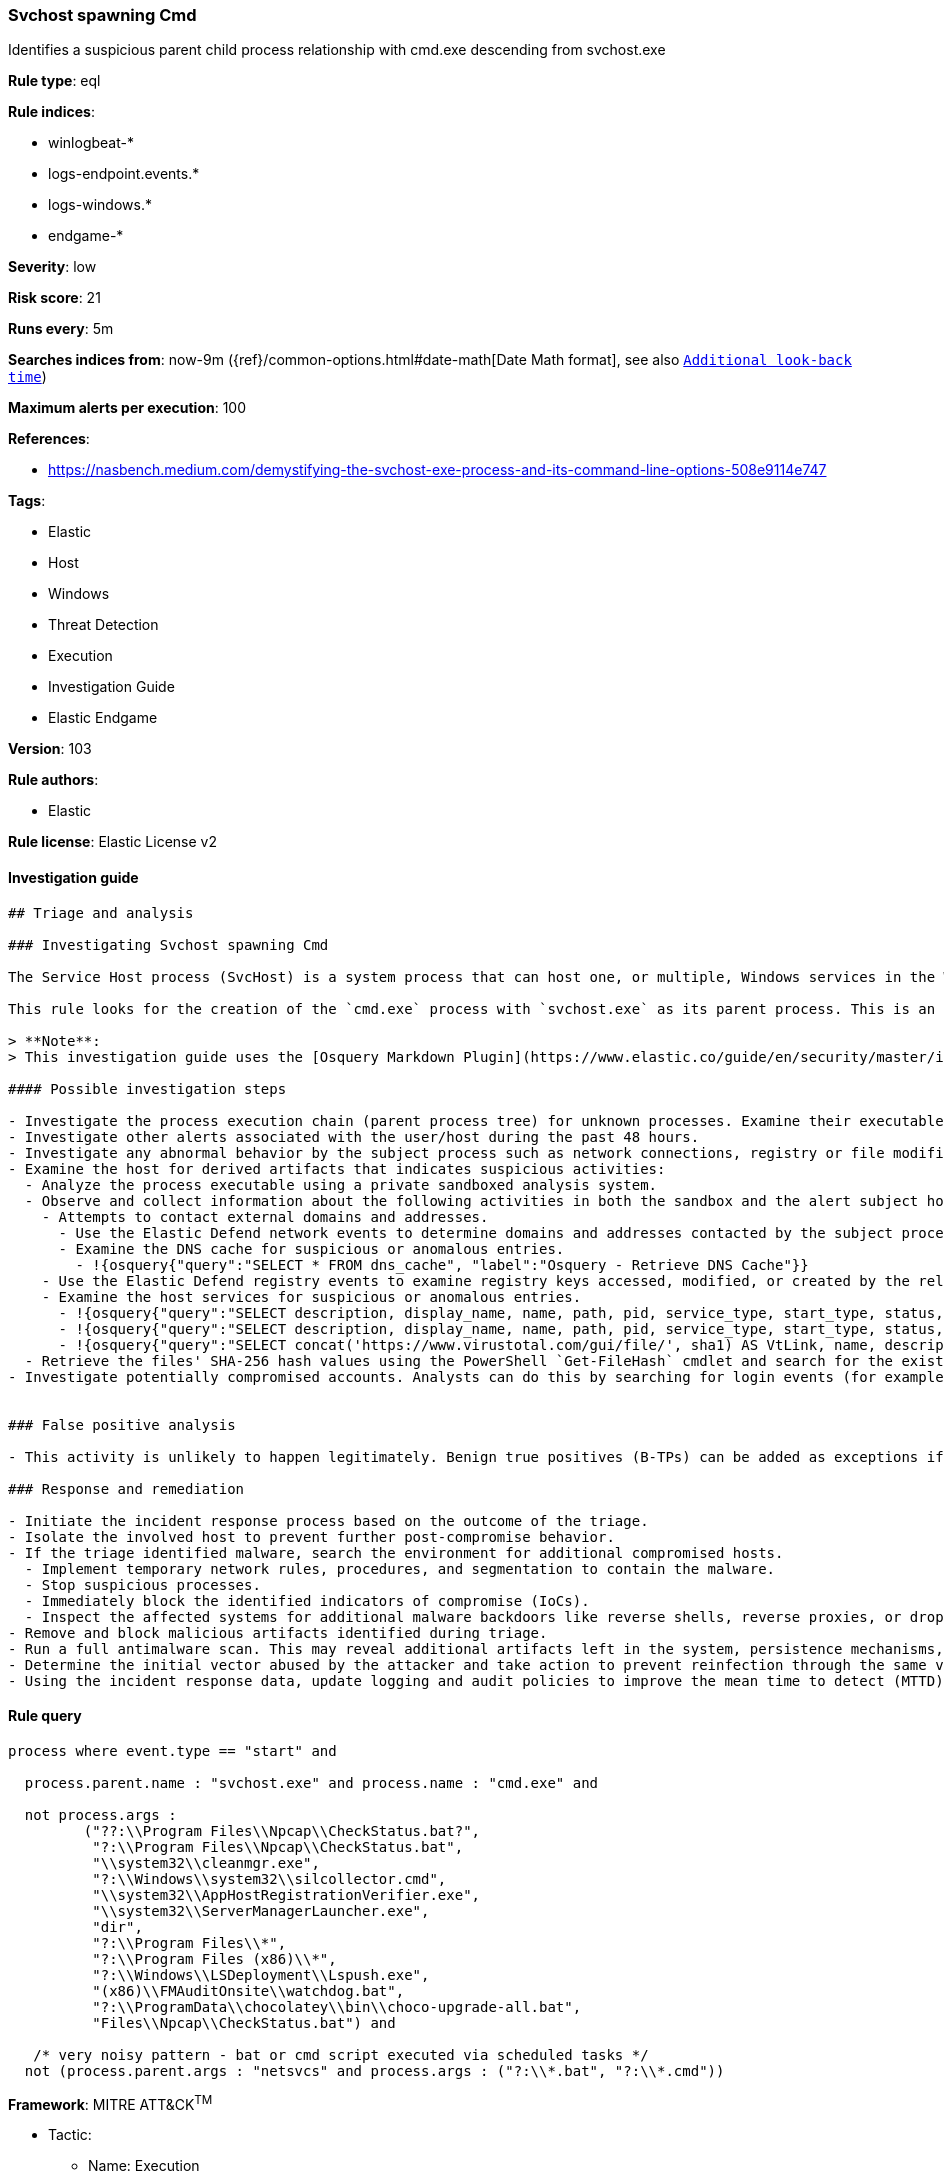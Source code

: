[[prebuilt-rule-8-3-3-svchost-spawning-cmd]]
=== Svchost spawning Cmd

Identifies a suspicious parent child process relationship with cmd.exe descending from svchost.exe

*Rule type*: eql

*Rule indices*: 

* winlogbeat-*
* logs-endpoint.events.*
* logs-windows.*
* endgame-*

*Severity*: low

*Risk score*: 21

*Runs every*: 5m

*Searches indices from*: now-9m ({ref}/common-options.html#date-math[Date Math format], see also <<rule-schedule, `Additional look-back time`>>)

*Maximum alerts per execution*: 100

*References*: 

* https://nasbench.medium.com/demystifying-the-svchost-exe-process-and-its-command-line-options-508e9114e747

*Tags*: 

* Elastic
* Host
* Windows
* Threat Detection
* Execution
* Investigation Guide
* Elastic Endgame

*Version*: 103

*Rule authors*: 

* Elastic

*Rule license*: Elastic License v2


==== Investigation guide


[source, markdown]
----------------------------------
## Triage and analysis

### Investigating Svchost spawning Cmd

The Service Host process (SvcHost) is a system process that can host one, or multiple, Windows services in the Windows NT family of operating systems. Note that `Svchost.exe` is reserved for use by the operating system and should not be used by non-Windows services.

This rule looks for the creation of the `cmd.exe` process with `svchost.exe` as its parent process. This is an unusual behavior that can indicate the masquerading of a malicious process as `svchost.exe` or exploitation for privilege escalation.

> **Note**:
> This investigation guide uses the [Osquery Markdown Plugin](https://www.elastic.co/guide/en/security/master/invest-guide-run-osquery.html) introduced in Elastic stack version 8.5.0. Older Elastic stacks versions will see unrendered markdown in this guide.

#### Possible investigation steps

- Investigate the process execution chain (parent process tree) for unknown processes. Examine their executable files for prevalence, whether they are located in expected locations, and if they are signed with valid digital signatures.
- Investigate other alerts associated with the user/host during the past 48 hours.
- Investigate any abnormal behavior by the subject process such as network connections, registry or file modifications, and any spawned child processes.
- Examine the host for derived artifacts that indicates suspicious activities:
  - Analyze the process executable using a private sandboxed analysis system.
  - Observe and collect information about the following activities in both the sandbox and the alert subject host:
    - Attempts to contact external domains and addresses.
      - Use the Elastic Defend network events to determine domains and addresses contacted by the subject process by filtering by the process' `process.entity_id`.
      - Examine the DNS cache for suspicious or anomalous entries.
        - !{osquery{"query":"SELECT * FROM dns_cache", "label":"Osquery - Retrieve DNS Cache"}}
    - Use the Elastic Defend registry events to examine registry keys accessed, modified, or created by the related processes in the process tree.
    - Examine the host services for suspicious or anomalous entries.
      - !{osquery{"query":"SELECT description, display_name, name, path, pid, service_type, start_type, status, user_account FROM services","label":"Osquery - Retrieve All Services"}}
      - !{osquery{"query":"SELECT description, display_name, name, path, pid, service_type, start_type, status, user_account FROM services WHERE NOT (user_account LIKE '%LocalSystem' OR user_account LIKE '%LocalService' OR user_account LIKE '%NetworkService' OR user_account == null)","label":"Osquery - Retrieve Services Running on User Accounts"}}
      - !{osquery{"query":"SELECT concat('https://www.virustotal.com/gui/file/', sha1) AS VtLink, name, description, start_type, status, pid, services.path FROM services JOIN authenticode ON services.path = authenticode.path OR services.module_path = authenticode.path JOIN hash ON services.path = hash.path WHERE authenticode.result != 'trusted'","label":"Osquery - Retrieve Service Unsigned Executables with Virustotal Link"}}
  - Retrieve the files' SHA-256 hash values using the PowerShell `Get-FileHash` cmdlet and search for the existence and reputation of the hashes in resources like VirusTotal, Hybrid-Analysis, CISCO Talos, Any.run, etc.
- Investigate potentially compromised accounts. Analysts can do this by searching for login events (for example, 4624) to the target host after the registry modification.


### False positive analysis

- This activity is unlikely to happen legitimately. Benign true positives (B-TPs) can be added as exceptions if necessary.

### Response and remediation

- Initiate the incident response process based on the outcome of the triage.
- Isolate the involved host to prevent further post-compromise behavior.
- If the triage identified malware, search the environment for additional compromised hosts.
  - Implement temporary network rules, procedures, and segmentation to contain the malware.
  - Stop suspicious processes.
  - Immediately block the identified indicators of compromise (IoCs).
  - Inspect the affected systems for additional malware backdoors like reverse shells, reverse proxies, or droppers that attackers could use to reinfect the system.
- Remove and block malicious artifacts identified during triage.
- Run a full antimalware scan. This may reveal additional artifacts left in the system, persistence mechanisms, and malware components.
- Determine the initial vector abused by the attacker and take action to prevent reinfection through the same vector.
- Using the incident response data, update logging and audit policies to improve the mean time to detect (MTTD) and the mean time to respond (MTTR).
----------------------------------

==== Rule query


[source, js]
----------------------------------
process where event.type == "start" and

  process.parent.name : "svchost.exe" and process.name : "cmd.exe" and

  not process.args :
         ("??:\\Program Files\\Npcap\\CheckStatus.bat?",
          "?:\\Program Files\\Npcap\\CheckStatus.bat",
          "\\system32\\cleanmgr.exe",
          "?:\\Windows\\system32\\silcollector.cmd",
          "\\system32\\AppHostRegistrationVerifier.exe",
          "\\system32\\ServerManagerLauncher.exe",
          "dir",
          "?:\\Program Files\\*",
          "?:\\Program Files (x86)\\*",
          "?:\\Windows\\LSDeployment\\Lspush.exe",
          "(x86)\\FMAuditOnsite\\watchdog.bat",
          "?:\\ProgramData\\chocolatey\\bin\\choco-upgrade-all.bat",
          "Files\\Npcap\\CheckStatus.bat") and

   /* very noisy pattern - bat or cmd script executed via scheduled tasks */
  not (process.parent.args : "netsvcs" and process.args : ("?:\\*.bat", "?:\\*.cmd"))

----------------------------------

*Framework*: MITRE ATT&CK^TM^

* Tactic:
** Name: Execution
** ID: TA0002
** Reference URL: https://attack.mitre.org/tactics/TA0002/
* Technique:
** Name: Command and Scripting Interpreter
** ID: T1059
** Reference URL: https://attack.mitre.org/techniques/T1059/
